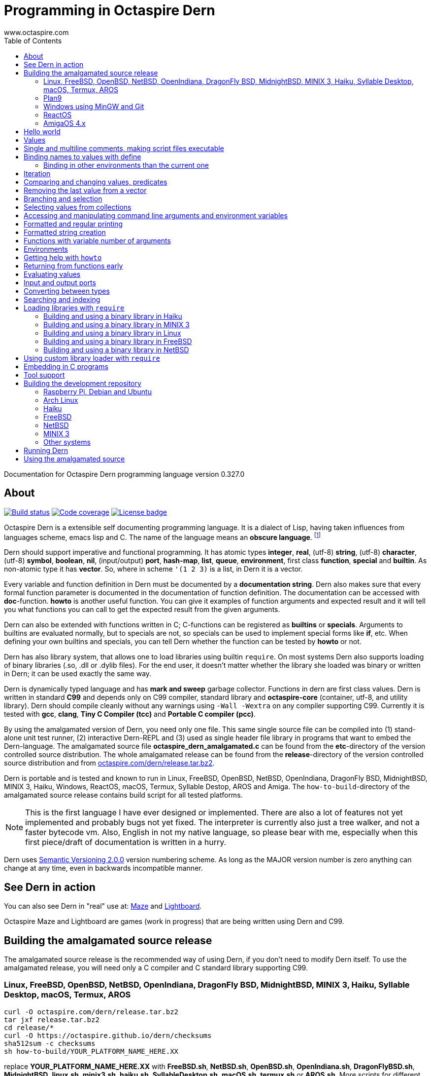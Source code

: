 Programming in Octaspire Dern
=============================
:author: www.octaspire.com
:lang: en
:toc:
:source-highlighter: pygments

Documentation for Octaspire Dern programming language version 0.327.0

== About

++++
<a href="https://travis-ci.org/octaspire/dern"><img src="https://travis-ci.org/octaspire/dern.svg?branch=master" alt="Build status" /></a>
<a href="https://octaspire.io/dern/coverage"><img src="https://img.shields.io/badge/coverage-80\%25-red.svg?colorB=aaaa00" alt="Code coverage" /></a>
<a href="https://choosealicense.com/licenses/apache-2.0/"><img src="https://img.shields.io/badge/License-Apache%202.0-blue.svg" alt="License badge" /></a>
++++

Octaspire Dern is a extensible self documenting programming language.
It is a dialect of Lisp, having taken influences from
languages scheme, emacs lisp and C. The name of the language means
an *obscure language*. footnote:[https://en.wiktionary.org/wiki/dern]

Dern should support imperative and functional programming. It has atomic types
*integer*, *real*, (utf-8) *string*, (utf-8) *character*, (utf-8) *symbol*, *boolean*,
*nil*, (input/output) *port*, *hash-map*, *list*, *queue*, *environment*, first class *function*,
*special* and *builtin*. As non-atomic type it has *vector*. So, where in scheme `'(1 2 3)`
is a list, in Dern it is a vector.

Every variable and function definition in Dern must be documented by a
*documentation string*. Dern also makes sure that every formal function
parameter is documented in the documentation of function definition.
The documentation can be accessed with *doc*-function. *howto* is
another useful function. You can give it examples of function arguments
and expected result and it will tell you what functions you can call to
get the expected result from the given arguments.

Dern can also be extended with functions written in C; C-functions can be registered
as *builtins* or *specials*. Arguments to builtins are evaluated normally, but to specials
are not, so specials can be used to implement special forms like *if*, etc. When
defining your own builtins and specials, you can tell Dern whether the function
can be tested by *howto* or not.

Dern has also library system, that allows one to load libraries using builtin `require`.
On most systems Dern also supports loading of binary libraries (.so, .dll or .dylib  files). For the
end user, it doesn't matter whether the library she loaded was binary or written in Dern;
it can be used exactly the same way.

Dern is dynamically typed language and has *mark and sweep* garbage collector. Functions
in dern are first class values. Dern is written in standard *C99* and depends only on C99 compiler,
standard library and *octaspire-core* (container, utf-8, and utility library). Dern should
compile cleanly without any warnings using `-Wall -Wextra` on any compiler supporting C99.
Currently it is tested with *gcc*, *clang*, *Tiny C Compiler (tcc)* and *Portable C compiler
(pcc)*.

By using the amalgamated version of Dern, you need only one file. This same single source file
can be compiled into (1) stand-alone unit test runner, (2) interactive Dern-REPL and (3) used
as single header file library in programs that want to embed the Dern-language. The amalgamated
source file *octaspire_dern_amalgamated.c* can be found from the *etc*-directory of the
version controlled source distribution. The whole amalgamated release can be found from
the *release*-directory of the version controlled source distribution and from
http://www.octaspire.com/dern/release.tar.bz2[octaspire.com/dern/release.tar.bz2].

Dern is portable and is tested and known to run in Linux, FreeBSD, OpenBSD, NetBSD,
OpenIndiana, DragonFly BSD, MidnightBSD, MINIX 3, Haiku, Windows, ReactOS, macOS, Termux,
Syllable Destop, AROS and Amiga.
The `how-to-build`-directory of the amalgamated source release contains build script
for all tested platforms.

[NOTE]
This is the first language I have ever designed or implemented. There
are also a lot of features not yet implemented and probably bugs not yet fixed. The interpreter
is currently also just a tree walker, and not a faster bytecode vm.
Also, English in not my native language, so please bear with me, especially
when this first piece/draft of documentation is written in a hurry.

Dern uses
http://semver.org[Semantic Versioning 2.0.0] version numbering scheme.
As long as the MAJOR version number is zero anything can change at any time,
even in backwards incompatible manner.

== See Dern in action

++++
<script type="text/javascript" src="https://asciinema.org/a/123972.js" id="asciicast-123972" async></script>
++++

You can also see Dern in "real" use at:
http://www.octaspire.com/maze[Maze] and http://www.octaspire.com/lightboard[Lightboard].

Octaspire Maze and Lightboard are games (work in progress) that are being written using Dern and C99.



== Building the amalgamated source release

The amalgamated source release is the recommended way of using Dern, if you don't need to
modify Dern itself. To use the amalgamated release, you will need only a C compiler and
C standard library supporting C99.

=== Linux, FreeBSD, OpenBSD, NetBSD, OpenIndiana, DragonFly BSD, MidnightBSD, MINIX 3, Haiku, Syllable Desktop, macOS, Termux, AROS

:source-highlighter: pygments
:pygments-style: colorful
:pygments-linenums-mode: inline
[source,bash]
----
curl -O octaspire.com/dern/release.tar.bz2
tar jxf release.tar.bz2
cd release/*
curl -O https://octaspire.github.io/dern/checksums
sha512sum -c checksums
sh how-to-build/YOUR_PLATFORM_NAME_HERE.XX
----

replace *YOUR_PLATFORM_NAME_HERE.XX* with *FreeBSD.sh*, *NetBSD.sh*, *OpenBSD.sh*,
*OpenIndiana.sh*, *DragonFlyBSD.sh*, *MidnightBSD*, *linux.sh*, *minix3.sh*,
*haiku.sh*, *SyllableDesktop.sh*, *macOS.sh*, *termux.sh* or *AROS.sh*.
More scripts for different platforms will be added later.



=== Plan9

:source-highlighter: pygments
:pygments-style: colorful
:pygments-linenums-mode: inline
[source,bash]
----
hget http://octaspire.com/dern/release.tar.bz2 > release.tar.bz2
tar xf release.tar.bz2
cd release/*
rc how-to-build/Plan9.sh
----

Please note, that Dern in Plan9 is currently EXPERIMENTAL, can crash and should be used only for
testing and development/fixing purposes.


=== Windows using MinGW and Git

* Download and install *MinGW* from
http://www.mingw.org[www.mingw.org] into a directory, for example into `C:\MinGW`.
Install *GCC* compiler.
Add `MinGW\bin` into the `PATH`
(for example, if you installed into `C:\MinGW`, add `C:\MinGW\bin` into the `PATH`).

* Download and install *Git for Windows* from
https://git-scm.com/download/win[https://git-scm.com/download/win].

* Start *Git Bash* and run the following commands:

:source-highlighter: pygments
:pygments-style: colorful
:pygments-linenums-mode: inline
[source,bash]
----
git clone https://github.com/octaspire/dern.git
cd dern/release
how-to-build/windows.sh
----

* Start *Windows Command Prompt* and change directory to the same release directory, as
above. Run examples and programs in the *Command Prompt* window
(NOT in the Git Bash window).



=== ReactOS

* Use *ReactOS Applications Manager* to install *CodeBlocks with GCC compiler* and *a web browser* and
*7-Zip*. Remember the path where you installed CodeBlocks. Add *CodeBlocks\MinGW\bin* and
*CodeBlocks\MinGW* into the *PATH*.
Use a web browser to download Dern release from
https://octaspire.io/dern/release.tar.bz2[https://octaspire.io/dern/release.tar.bz2].
Extract the file two times using 7-Zip, first into *release.tar* and then into *release*.
Go to the path where you extracted the archive and into the *version-x.y.z* directory.
Run command *how-to-build\ReactOS.bat*. If you need, you can download curses and SDL2
libraries and headers from
https://octaspire.io/dern/windeps.zip[https://octaspire.io/dern/windeps.zip].
Extract the archive and move the contents into the *version-x.y.z* directory.



=== AmigaOS 4.x

Download and install http://www.hyperion-entertainment.biz/index.php/downloads?view=download&layout=form&file=82[AmigaOS SDK]
Download and extract
http://aminet.net/util/arc/bzip2.lha[bzip2] to get `bzip2_68k` executable.
Download the 
http://octaspire.com/dern/release.tar.bz2[amalgamated Dern source release].

Open Shell window and run the following commands:

:source-highlighter: pygments
:pygments-style: colorful
:pygments-linenums-mode: inline
[source,bash]
----
bzip2_68k -dk release.tar.bz2
tar xf release.tar
cd release/#?
sh how-to-build/AmigaOS41.sh
----



== Hello world

Here we have a version of the classic 'Hello World'-program in Octaspire Dern.
Instead of just printing 'Hello, World!', it is a bit more complex to give
you some feeling for the language. If you are in Unix-like system and
have *octaspire-dern-repl* in somewhere on your PATH, you can make the
script executable using the shebang. You can also run the file by
`octaspire-dern-repl hello-world.dern` or by writing it or parts
of it directly to the interactive REPL.

:source-highlighter: pygments
:pygments-style: colorful
:pygments-linenums-mode: inline
[source,dern]
.hello-world.dern
----
#!/usr/bin/env octaspire-dern-repl
This is a multiline comment.    !#

; 1. Print once 'Hello, World!' and newline
(println [Hello, World!])
(println)

; 2. Print 11 times 'Hello x World!' where x goes from 0 to 10
(for i from 0 to 10 (println [Hello {} World!] i))
(println)

; 3. Print greetings to everybody on the vector
(define names as '(John Alice Mark) [Christmas card list])
(for i in names (println [Happy holidays, {}!] i))
(println)

; 4. Add new name, 'Lola', to the names to be greeted
(+= names 'Lola)
(for i in names (println [Happy holidays, {}!] i))
(println)

; 5. Remove one name 'Mark', from the names to be greeted
(-= names 'Mark)
(for i in names (println [Happy holidays, {}!] i))
(println)

; 6. Define new function to greet people and use it
(define greeter as (fn (greeting name)
    (println [{}, {}!] greeting name))
  [My greeter function] '(greeting [the greeting] name [who to greet]) howto-no)

(greeter 'Hi 'Alice)

; 7. Redefine greeter-function with early exit using 'return'
(define grumpy as true [is our hero grumpy, or not])

(define greeter as (fn (greeting name)
    (if grumpy (return [I am grumpy and will not greet anyone. Hmpfh!]))
    (println [{}, {}!] greeting name)
    (string-format [I greeted "{}", as requested] name))
  [My greeter function] '(greeting [the greeting] name [who to greet]) howto-no)

(println (greeter 'Hi 'Alice))
(= grumpy false)
(println (greeter 'Hi 'Alice))
(println)

; 8. Add names and custom greetings into a hash map and use it to greet people
(define names as (hash-map 'John 'Hi
                           'Lola 'Hello
                           'Mike 'Bonjour)
                        [My custom greetings])

(for i in names (greeter (ln@ i 1) (ln@ i 0)))
----


== Values

:source-highlighter: pygments
:pygments-style: colorful
:pygments-linenums-mode: inline
[source,dern]
----
 128              ; These are integers
-100
 3.14             ; These are real
-1.12
[Hello]           ; These are strings (utf-8)
[Hell|6F|]        ; Hello
[Hello|newline|]  ; Hello and newline
[私はガラスを食べられます。それは私を傷つけません。]
|a|               ; These are characters (utf-8)
|newline|         ; \n
|tab|             ; \t
|bar|             ; |
|string-start|    ; [
|string-end|      ; ]
|61|              ; a in hexadecimal notation
|7A|              ; z in hexadecimal notation
|30DC|            ; ボ in hexadecimal notation (katakana letter BO)
true              ; These are booleans
false
nil               ; Nil
'(1 2 |a| [cat])                                   ; These are vectors
'()
(hash-map 'John [likes cats]                       ; This is hash map
          'Lisa [likes dogs]
          'Mike '([likes numbers] 1 2 3 4)
           1    |a|
           [Hi] 2)
----

The text after character `;` is a *single line comment*. Single line comments run until the end
of the line. Dern has also *multiline comments* that are written between `\#!` and `!#`.
Note that string delimiters in Dern are `[` and `]` and not `"`;
this way dern code can be written inside C-programs without escaping.

Strings can be embedded in strings like this:


:source-highlighter: pygments
:pygments-style: colorful
:pygments-linenums-mode: inline
[source,dern]
----
[this is a string |string-start|and here is another inside it|string-end|]
----

This can be useful sometimes, for example, if you need to evaluate a string as a program and need it to have
strings inside.



== Single and multiline comments, making script files executable

Below are examples of single and multiline comments:

:source-highlighter: pygments
:pygments-style: colorful
:pygments-linenums-mode: inline
[source,dern]
----
; This is single line comment.

#! This is multiline comment.
   It can contain multiple lines...
   ... !#
----

Multiline comments can be used to make script files executable in UNIX-like systems:

:source-highlighter: pygments
:pygments-style: colorful
:pygments-linenums-mode: inline
[source,dern]
----
#!/usr/bin/env octaspire-dern-repl
!#

(println [Hello World])
----


== Binding names to values with define

:source-highlighter: pygments
:pygments-style: colorful
:pygments-linenums-mode: inline
[source,dern]
----
(define pi as 3.14 [value for pi])
(define names as '(John Lisa Mark) [names list])
(define double as (fn (x) (* 2 x)) [doubles numbers] '(x [this is doubled]) howto-ok)
----

Here we bind three values to a name: one real, one vector and one function taking one argument.
Here is an example of using those names:

:source-highlighter: pygments
:pygments-style: colorful
:pygments-linenums-mode: inline
[source,dern]
----
pi
names
(double 1)
----

And to see the documentation for these values:

:source-highlighter: pygments
:pygments-style: colorful
:pygments-linenums-mode: inline
[source,dern]
----
(doc pi)
(doc names)
(doc double)
----

The documentation of the function contains also documentation for the parameters. 

Function `doc` can also be used with builtins and specials defined by the standard
library or user in C.

[NOTE]
Please note that at the time of writing most of the functions
in Dern's standard library are not yet documented properly. This is a work in progress.


=== Binding in other environments than the current one

By using an explicit environment argument as the first argument to `define`, we can bind
names to values in other environments than the current one. Example:

:source-highlighter: pygments
:pygments-style: colorful
:pygments-linenums-mode: inline
[source,dern]
----
(define myEnv as (env-new) [my own environment])
(define pi as 3.14 [value for pi] in myEnv)

pi                  ; <error>: Unbound symbol 'pi'
(eval pi myEnv)     ; 3.14
----

In the example above, `pi` is undefined in the current (global) environment, but it
is defined in the `myEnv`-environment. We use special `eval` to evaluate `pi` in the
`myEnv`-environment.


== Iteration

Dern has two looping constructs: `while` and `for`. For can be used numerically, with a
container (vector, string, hash-map, etc.) and with (input) *ports*. Below is couple of examples:

:source-highlighter: pygments
:pygments-style: colorful
:pygments-linenums-mode: inline
[source,dern]
----
(define i as 0 [my counter])
(while (<= i 10) (println [Counting at {}...] i) (++ i))
----

Numerical for:

:source-highlighter: pygments
:pygments-style: colorful
:pygments-linenums-mode: inline
[source,dern]
----
(for i from 0 to 10 (println [Hello {} World!] i))
----

Container for:

:source-highlighter: pygments
:pygments-style: colorful
:pygments-linenums-mode: inline
[source,dern]
----
(define names as '(John Mark Lisa) [names list])
(for i in names (println [Hello {} World!] i))
----

Both the *numerical for* and *container for* support the use of optional `step` to change the
way the iterator is incremented:

:source-highlighter: pygments
:pygments-style: colorful
:pygments-linenums-mode: inline
[source,dern]
----
(for i from 0 to 10 step 3 (println [Hello {} World!] i))

(define names as '(John Mark Lisa) [names list])
(for i in names step 2 (println [Hello {} World!] i))
----


== Comparing and changing values, predicates

Here are few examples:

:source-highlighter: pygments
:pygments-style: colorful
:pygments-linenums-mode: inline
[source,dern]
----
(<  1 2)   ; true
(<  2 2)   ; false
(>  2 1)   ; true
(<= 1 1)   ; true
(>= 1 1)   ; true
(== 3 3)   ; true
(== 3 1)   ; false
(!= 3 1)   ; true
(+ 1)      ;  1
(+ 1 1)    ;  2
(- 1)      ; -1
(- 1 2 3)  ; -4

(not true)     ; false

(uid +)        ; unique id of +
(=== + +)      ; compare using unique id

(len '(1 2 3))          ; length of vector:   3
(len [abc])             ; length of string:   3
(len (hash-map 1 |a|))  ; length of hash-map: 1

(define number as 1 [my number])
(++ number)                      ; number is 2
(-- number)                      ; number is 1
(+= number 2)                    ; number is 3

(+ [Hello] [ ] [World.] [ Bye.]) ; Hello World. Bye.

(define greeting as [Hello] [my greeting])
(+= greeting [ World!])                 ; Hello World!
(+= greeting |!|)                       ; Hello World!!

(+= '(1 2 3) '(4 5 6))                  ; (1 2 3 (4 5 6))

(define capitals as (hash-map [United Kingdom] [London] [Spain] [Madrid]) [country -> capital])
(+= capitals [Nepal] [Kathmandu])
(+= capitals '([Norway] [Oslo] [Poland] [Warsaw]))
(+= capitals (hash-map [Peru] [Lima]))

(-= 10 1 2 3)                 ; 4
(-= |x| 2)                    ; |v|
(-= |x| |!|)                  ; |W|
(-= [abba] |a|)               ; [bb]
(-= (hash-map 1 |a| 2 |b|) 1) ; (hash-map 2 |b|)
(-= '(1 1 2 2 3) 1 2)         ; (3)

(define v as '(1 2 3 3) [v])
(-= v (ln@ v -1))             ; (1 2)

(define v as '(1 2 3 3) [v])
(-== v (ln@ v -1))            ; (1 2 3)
----

Operators `++`, `--`, `+=`, `-=`, `==` and `!=` are similar to those in C. Note also that
*the operands need not to be numbers*. You can, for example, use `+=` to push values to the
back of a vector, add characters into a string, write values into a port, etc.
`-==` removes values from a supported collection by comparing the unique identifiers
of values. It removes only values that are the same (equal values might not be the
same).

[WARNING]
All the examples above should work, but support for non-numeric types is not finished
on most of the operators. Using those operators with non-numeric arguments
aborts the program or returns error. Complete support for non numeric operands
for the above operators should be implemented in the standard library eventually.



== Removing the last value from a vector

Compare these two cases:

:source-highlighter: pygments
:pygments-style: colorful
:pygments-linenums-mode: inline
[source,dern]
----
(define v as '(1 2 3 3) [v])
(-= v (ln@ v -1))             ; (1 2)

(define v as '(1 2 3 3) [v])
(-== v (ln@ v -1))            ; (1 2 3)
----

The last example removes really only the last value (compared using `===`).
The first example removes all the values that are equal to the last value
(compared using `==`).

Values can be removed this way from any position by using different indices.
As with other functions, negative indices count from the end of the collection
and positive from the beginning.

More efficient way of removing the last value from a collection is to use
the builtin `pop-back`:

:source-highlighter: pygments
:pygments-style: colorful
:pygments-linenums-mode: inline
[source,dern]
----
(define v as '(1 2 3 3) [v])
(pop-back v)                  ; (1 2 3)
----



== Branching and selection

Here are some examples using `if`:

:source-highlighter: pygments
:pygments-style: colorful
:pygments-linenums-mode: inline
[source,dern]
----
(if true  [Yes])         ; Yes
(if false [Yes])         ; nil
(if false [Yes] [No])    ; No

(if true  (println [Yes]) (println [No]))         ; Prints Yes

(if true  (do (println [Yes]) (println [OK])))    ; Prints Yes|newline|OK
----


Here are some examples using `select`:

:source-highlighter: pygments
:pygments-style: colorful
:pygments-linenums-mode: inline
[source,dern]
----
(select true [Yes])            ; Yes

(select false [No]
        true  [Yes])           ; Yes

(select default [Yes])         ; Yes

(select false   [No]
        default [Yes])         ; Yes

(select false   [No]
        true    [Maybe]
        default [Yes])         ; Maybe

(select false [Yes])           ; nil


(define f1 as (fn () true)  [f1] '() howto-no)
(define f2 as (fn () false) [f2] '() howto-no)

(select (f1)  [Yes]
        (f2)  [No]
        false [Maybe])                      ; Yes

(select (f1)  (println [Sun is shining])
        (f2)  (println [It rains])
        false [Maybe]
        false 2
        false 3.14
        false |a|
        false [There can be as many selectors as needed])   ; Prints: Sun is shining
----




== Selecting values from collections

Values can be selected from collections using `ln@` and copied with `cp@`.
`ln@` is pronounced *link at* and `cp@` is pronounced *copy at*.

:source-highlighter: pygments
:pygments-style: colorful
:pygments-linenums-mode: inline
[source,dern]
----
(++ (ln@ '(1 2 3) 1))                  ; 3
(+= (cp@ [abc] 1) 2))                  ; |d|
(ln@ (hash-map |a| [abc]) |a| 'hash)   ; [abc]
(ln@ (hash-map |a| [abc]) 0   'index)  ; [abc]
----




== Accessing and manipulating command line arguments and environment variables

This section is not ready yet. See the example below. More information will
be added later.

:source-highlighter: pygments
:pygments-style: colorful
:pygments-linenums-mode: inline
[source,dern]
----
(host-get-command-line-arguments)
(host-get-environment-variables)
----





== Formatted and regular printing

Here are few examples:

:source-highlighter: pygments
:pygments-style: colorful
:pygments-linenums-mode: inline
[source,dern]
----
(print   [Hi])   ; Prints Hi without newline
(println [Hi])   ; Prints Hi and newline

(define name1  as 'Jim   [some name 1])
(define name2  as 'Alice [some name 2])
(define number as 30     [some number])

(println [Hi {} and {}! It is {} degrees outside.] name1 name2 number)  ; Prints Hi Jim and Alice! It is 30 degrees outside.
----

== Formatted string creation

Here are few examples:

:source-highlighter: pygments
:pygments-style: colorful
:pygments-linenums-mode: inline
[source,dern]
----
(define name1  as 'Jim   [some name 1])
(define name2  as 'Alice [some name 2])
(define number as 30     [some number])

(string-format [Hi {} and {}! It is {} degrees outside.] name1 name2 number)  ; Creates a sting [Hi Jim and Alice! It is 30 degrees outside.]
----


== Functions with variable number of arguments

Here are few examples:

:source-highlighter: pygments
:pygments-style: colorful
:pygments-linenums-mode: inline
[source,dern]
----
(define f as (fn (x ...) x) [f] '(x [x] ... [varargs]) howto-no)

(f 1 2 3)   ; (1 2 3)


(define f as (fn (x y ...) (println x) (println y)) [f] '(x [x] y [rest of the args] ... [varargs]) howto-no)

(f 1 2 3)   ; Prints 1|newline|(2 3)
----

== Environments

Here are few examples:

:source-highlighter: pygments
:pygments-style: colorful
:pygments-linenums-mode: inline
[source,dern]
----
(env-global)
(env-current)
(env-new)
----



== Getting help with `howto`

Function `howto` can be used for asking howto do something. It is given first the arguments and then the expected result. It returns a vector containing
a listing of forms to do the task. Not all functions support `howto`, but many do. Usually functions supporting `howto` should not have (large) side effects.
When writing Dern functions, one has to decide whether those functions should support `howto` or not.

Here is small example:

:source-highlighter: pygments
:pygments-style: colorful
:pygments-linenums-mode: inline
[source,dern]
----
; Enter these forms into the REPL
(howto 1 2 3)                              ; ((+ 1 2) (+ 2 1))
(howto [a] [b] [ab])                       ; ((+ [a] [b]))
(howto '(John Mike Alice Lola) 0 'John)
; ((ln@ (quote (John Mike Alice Lola)) 0) (cp@ (quote (John Mike Alice Lola)) 0))
(howto '(John Mike Alice Lola) 'Lola '(3))
; ((find (quote (John Mike Alice Lola)) (quote Lola)))


; Or print them
(println (howto 1 2 3))                              ; prints ((+ 1 2) (+ 2 1))
(println (howto [a] [b] [ab]))                       ; prints ((+ [a] [b]))
(println (howto '(John Mike Alice Lola) 0 'John))
; prints ((ln@ (quote (John Mike Alice Lola)) 0) (cp@ (quote (John Mike Alice Lola)) 0))
(println (howto '(John Mike Alice Lola) 'Lola '(3)))
; prints ((find (quote (John Mike Alice Lola)) (quote Lola)))
----




== Returning from functions early

The value of the last expression of function is usually the return value from that function.
However, by using `return` one can return early and have multiple exit points from a function.
Small example:

:source-highlighter: pygments
:pygments-style: colorful
:pygments-linenums-mode: inline
[source,dern]
----
(define errorCode as 1 [0 means no error.])

(define start-engine as (fn ()
    (if (!= errorCode 0) (return [Cannot start the engine]))
    ; .... Start the engine here...) [Start engine if all OK] '() howto-no)
----

`Return` can be called with zero or one argument. If no arguments are given, then `return`
will return the value `nil`. Short example:

:source-highlighter: pygments
:pygments-style: colorful
:pygments-linenums-mode: inline
[source,dern]
----
((fn () (return nil)))   ; Evaluates into 'nil'.
((fn () (return)))       ; Evaluates into 'nil'.
----


== Evaluating values

Special `eval` can be used to evaluate a given value. It can be called with one or two arguments.
The second argument, if present, must be an environment that is used while evaluating. If no
environment is given, the global environment is used instead.

`Eval` is useful, for example, in situations where you build the name of the function to be
called at runtime. Small example:

:source-highlighter: pygments
:pygments-style: colorful
:pygments-linenums-mode: inline
[source,dern]
----
(define level-next as (fn ()
    (level-reset)

    (define lnum as (+ level-current-number 1) [level number])

    (if (> lnum number-of-levels) (= lnum 1))

    (define name-of-fn-to-call as 'level- [name of the level builder function to call])
    (+= name-of-fn-to-call lnum)
    (eval ((eval name-of-fn-to-call)))) [next level] '() howto-no)
----

== Input and output ports

Input and output can be done through ports. Ports can be created and attached to different
sources and sinks of data (for example the file system).

Here is small example:

:source-highlighter: pygments
:pygments-style: colorful
:pygments-linenums-mode: inline
[source,dern]
----
(define f as (io-file-open [/path/goes/here.xy]) [f])

(port-read f)
(port-read f 3)

(port-write f 65)
(port-write f '(65 66 67))
----

Ports can be explicitly closed, but it is not required; port will close automatically when the
garbage collector collects it. Some ports might also support *seeking*, *distance measurement*,
*length measurement* and *flushing*. Here is another small example:

:source-highlighter: pygments
:pygments-style: colorful
:pygments-linenums-mode: inline
[source,dern]
----
(define f as (io-file-open [/path/goes/here.xy]) [f])

(port-seek f -1)  ; Seek to the end
(port-write f 65)

(port-seek f 0)   ; Seek to the beginning
(port-write f 65)

(port-seek f -2)  ; Seek to one octet from the end
(port-write f 66)

(port-seek f 1)   ; Seek to one octet from the beginning
(port-write f 65)

(port-seek f  1 'from-current)  ; Seek one octet forward  from the current position
(port-seek f -1 'from-current)  ; Seek one octet backward from the current position

(port-dist f)     ; Tell the distance (in octets) from the beginning of the port

(port-length f)   ; Tell the size (in octets) of the port

(port-flush f)    ; Buffer is flushed to disk. Happens also automatically on close.
(port-close f)    ; Close port. This happens also automatically.

(port-length f)   ; -1
----

Input ports can be iterated with `for` in similar way that containers are iterated:

:source-highlighter: pygments
:pygments-style: colorful
:pygments-linenums-mode: inline
[source,dern]
----
(define f as (io-file-open [/path/goes/here.xy]) [f])

(for i in f (println i))           ; Print every octet

(port-seek f 0)                    ; Seek to the beginning
(for i in f step 2 (println i))    ; Print every other octet

(port-seek f 0)                    ; Seek to the beginning
(for i in f step 3 (println i))    ; Print every third octet
----

`io-file-open` will open a file for reading and writing, `input-file-open` will open a file
only for reading and `output-file-open` will open file only for writing.

Below is short example about querying a port for supported operations:

:source-highlighter: pygments
:pygments-style: colorful
:pygments-linenums-mode: inline
[source,dern]
----
(define f as (io-file-open [/path/goes/here.xy]) [f])

(port-supports-output? f)          ; true
(port-supports-input?  f)          ; true

(define f as (output-file-open [/path/goes/here.xy]) [f])

(port-supports-output? f)          ; true
(port-supports-input?  f)          ; false

(define f as (input-file-open [/path/goes/here.xy]) [f])

(port-supports-output? f)          ; false
(port-supports-input?  f)          ; true
----

You can use `port-write` and `+=` to write to a port octets with values `integer`, `character`,
`string` and `vector` of these types. Example:

:source-highlighter: pygments
:pygments-style: colorful
:pygments-linenums-mode: inline
[source,dern]
----
(define f as (io-file-open [/path/goes/here.xy]) [f])

(+= f |a| |b| [ cat] |!|)  ; ab cat!

(port-write f '(65 |A| [ Hi!])) ; AA Hi!
----



== Converting between types

TODO


== Searching and indexing


:source-highlighter: pygments
:pygments-style: colorful
:pygments-linenums-mode: inline
[source,dern]
----
(define names as '(Mike John Lola Alice Lola) [names])

(println (find names 'Mike))  ; prints (0)
(println (find names 'John))  ; prints (1)
(println (find names 'Lola))  ; prints (2 4)

(println (find names 'Mike 'John 'Lola))  ; prints ((0) (1) (2 4))


(define rooms as (hash-map 'Mike 100 'John 101 'Lola '(102 103) 'Alice 104) [room numbers])

(println (find rooms 'Mike))    ; prints 100
(println (find rooms 'Lola))    ; prints (102 103)
(println (find rooms 'Nobody))  ; prints nil


(println (find [012345 abc abc abc] [abc]))  ; prints (7 11 15)
(println (find [012345] |3|))                ; prints (3)
----

TODO



== Loading libraries with `require`

Dern has support for loading libraries or "plugins" during run time with the builtin `require`.
Before loading the requested library, `require` checks whether the library is already loaded,
and loads it only if it isn't already loaded.

It first tries to find a source library (.dern file) with the given name. If it finds, it loads
that. Next it tries to find a binary library (.so file in Unix) and loads that if found.

So, in the example below, `require` tries first to find file named *mylib.dern* and then,
if the system is Unix, file named *libmylib.so*.

Here is small example:

:source-highlighter: pygments
:pygments-style: colorful
:pygments-linenums-mode: inline
[source,dern]
----
(require 'mylib)
(mylib-say [Hello world from library])
----

If `mylib`-library is required later again, there is no need to search and load it again, because
`require` know that a library with that name is already loaded.

Below is a small example of a binary library for *Linux*, *FreeBSD*, *NetBSD*, *Haiku* and
*MINIX 3* systems.

:source-highlighter: pygments
:pygments-style: colorful
:pygments-linenums-mode: inline
[source,c]
.mylib.c
----
/***
  To build this file into a shared library in Linux system:

  gcc -c -fPIC mylib.c -I ../../../include -I ../../../external/octaspire_core/include
  gcc -shared -o libmylib.so mylib.o
***/
#include <stdio.h>
#include <octaspire/core/octaspire_helpers.h>
#include "octaspire/dern/octaspire_dern_vm.h"
#include "octaspire/dern/octaspire_dern_environment.h"

octaspire_dern_value_t *mylib_say(
    octaspire_dern_vm_t *vm,
    octaspire_dern_value_t *arguments,
    octaspire_dern_value_t *environment)
{
    OCTASPIRE_HELPERS_UNUSED_PARAMETER(environment);

    if (octaspire_dern_value_as_vector_get_length(arguments) != 1)
    {
        return octaspire_dern_vm_create_new_value_error_from_c_string(
            vm,
            "mylib-say expects one argument");
    }

    octaspire_dern_value_t const * const messageVal =
        octaspire_dern_value_as_vector_get_element_at_const(arguments, 0);

    if (messageVal->typeTag != OCTASPIRE_DERN_VALUE_TAG_STRING)
    {
        return octaspire_dern_vm_create_new_value_error_from_c_string(
            vm,
            "mylib-say expects string argument");
    }

    printf("%s\n", octaspire_dern_value_as_string_get_c_string(messageVal));

    return octaspire_dern_vm_create_new_value_boolean(vm, true);
}

bool mylib_init(octaspire_dern_vm_t * const vm, octaspire_dern_environment_t * const targetEnv)
{
    octaspire_helpers_verify(vm && targetEnv);

    if (!octaspire_dern_vm_create_and_register_new_builtin(
        vm,
        "mylib-say",
        mylib_say,
        1,
        "mylib says something",
        targetEnv))
    {
        return false;
    }

    return true;
}
----

See directory doc/examples/plugin in the source distribution for an example with Makefiles
for different systems.


=== Building and using a binary library in Haiku

Run these commands from the *build*-directory of the source distribution:

:source-highlighter: pygments
:pygments-style: colorful
:pygments-linenums-mode: inline
[source,bash]
----
make -C ../doc/examples/plugin -f Makefile.Haiku
LIBRARY_PATH=$LIBRARY_PATH:../doc/examples/plugin ./octaspire-dern-repl -c
----

Write into the REPL:

:source-highlighter: pygments
:pygments-style: colorful
:pygments-linenums-mode: inline
[source,dern]
----
(require 'mylib)
(mylib-say [Hello world from library])
----


=== Building and using a binary library in MINIX 3

Run these commands from the *build*-directory of the source distribution:

:source-highlighter: pygments
:pygments-style: colorful
:pygments-linenums-mode: inline
[source,bash]
----
make -C ../doc/examples/plugin -f Makefile.MINIX3
LD_LIBRARY_PATH=../doc/examples/plugin ./octaspire-dern-repl -c
----

Write into the REPL:

:source-highlighter: pygments
:pygments-style: colorful
:pygments-linenums-mode: inline
[source,dern]
----
(require 'mylib)
(mylib-say [Hello world from library])
----


=== Building and using a binary library in Linux

Run these commands from the *build*-directory of the source distribution:

:source-highlighter: pygments
:pygments-style: colorful
:pygments-linenums-mode: inline
[source,bash]
----
make -C ../doc/examples/plugin
LD_LIBRARY_PATH=../doc/examples/plugin ./octaspire-dern-repl -c
----

Write into the REPL:

:source-highlighter: pygments
:pygments-style: colorful
:pygments-linenums-mode: inline
[source,dern]
----
(require 'mylib)
(mylib-say [Hello world from library])
----


=== Building and using a binary library in FreeBSD

Run these commands from the *build*-directory of the source distribution:

:source-highlighter: pygments
:pygments-style: colorful
:pygments-linenums-mode: inline
[source,bash]
----
make -C ../doc/examples/plugin -f Makefile.FreeBSD
LD_LIBRARY_PATH=../doc/examples/plugin ./octaspire-dern-repl -c
----

Write into the REPL:

:source-highlighter: pygments
:pygments-style: colorful
:pygments-linenums-mode: inline
[source,dern]
----
(require 'mylib)
(mylib-say [Hello world from library])
----



=== Building and using a binary library in NetBSD

Run these commands from the *build*-directory of the source distribution:

:source-highlighter: pygments
:pygments-style: colorful
:pygments-linenums-mode: inline
[source,bash]
----
make -C ../doc/examples/plugin
LD_LIBRARY_PATH=../doc/examples/plugin ./octaspire-dern-repl -c
----

Write into the REPL:

:source-highlighter: pygments
:pygments-style: colorful
:pygments-linenums-mode: inline
[source,dern]
----
(require 'mylib)
(mylib-say [Hello world from library])
----




== Using custom library loader with `require`

Sometimes you might want to override the default library searching and loading
functionality and use a custom loader instead. For example, when writing a game
that contains all the resources in a compressed archive or inside the executable
program, or maybe the library must be first downloaded through a socket.


:source-highlighter: pygments
:pygments-style: colorful
:pygments-linenums-mode: inline
[source,c]
.main.c
----
// ...

octaspire_input_t *my_custom_loader(
    char const * const name,
    octaspire_memory_allocator_t * const allocator)
{
    if (strcmp("test1.dern", name) == 0)
    {
        return octaspire_input_new_from_c_string(
            "(define f1 as (fn (a b) (+ a b)) [f1] '(a [a] b [b]) howto-ok)",
            allocator);
    }
    else if (strcmp("test2.dern", name) == 0)
    {
        return octaspire_input_new_from_c_string(
            "(define f2 as (fn (a b) (* a b)) [f2] '(a [a] b [b]) howto-ok)",
            allocator);
    }

    return 0;
}

int main(void)
{
    octaspire_dern_vm_config_t config = octaspire_dern_vm_config_default();
    config.preLoaderForRequireSrc = my_custom_loader;

    octaspire_dern_vm_t *vm =
        octaspire_dern_vm_new_with_config(myAllocator, myStdio, config);


    // In Dern:
    // (require 'test1)
    // (require 'test2)
    // ...
}
----




== Embedding in C programs

This section is not ready yet. In the meantime you can see Dern in "real" use at:
http://www.octaspire.com/maze[Maze] and http://www.octaspire.com/lightboard[Lightboard].

Octaspire Maze and Lightboard are games (work in progress) that are being written using Dern and C99.

== Tool support

*etc*-directory of the source distribution contains syntax files for *vim*, *emacs*,
*pygments* and *GNU source-highlight*.










== Building the development repository

To build Dern without the unit tests, replace *cmake ..* with
*cmake -DOCTASPIRE_DERN_UNIT_TEST=OFF ..* in the instructions that follow.

=== Raspberry Pi, Debian and Ubuntu

To build Dern from the regular source distribution in Raspberry Pi (Raspbian), Debian or Ubuntu (16.04 LTS) system:

:source-highlighter: pygments
:pygments-style: colorful
:pygments-linenums-mode: inline
[source,bash]
----
sudo apt-get install cmake git
git clone https://github.com/octaspire/dern.git
cd dern/build
cmake ..
make
----

=== Arch Linux

To build on Arch Linux (Arch Linux ARM) system:

:source-highlighter: pygments
:pygments-style: colorful
:pygments-linenums-mode: inline
[source,bash]
----
sudo pacman -S cmake git gcc make
git clone https://github.com/octaspire/dern.git
cd dern/build
cmake ..
make
----

=== Haiku

To build on Haiku (Version Walter (Revision hrev51127) x86_gcc2):

:source-highlighter: pygments
:pygments-style: colorful
:pygments-linenums-mode: inline
[source,bash]
----
pkgman install gcc_x86 cmake_x86
git clone https://github.com/octaspire/dern.git
cd dern/build
CC=gcc-x86 cmake ..
make
----

=== FreeBSD

To build on FreeBSD (FreeBSD-11.0-RELEASE-arm-armv6-RPI2) system:

:source-highlighter: pygments
:pygments-style: colorful
:pygments-linenums-mode: inline
[source,bash]
----
sudo pkg install git cmake
git clone https://github.com/octaspire/dern.git
cd dern/build
cmake ..
make
----



=== NetBSD

To build on NetBSD (NetBSD-7.1-i386) system:

:source-highlighter: pygments
:pygments-style: colorful
:pygments-linenums-mode: inline
[source,bash]
----
sudo pkgin install cmake git
git clone git://github.com/octaspire/dern
cd dern
perl -pi -e 's/https/git/' .gitmodules
cd build
cmake ..
make
----



=== MINIX 3

To build from the regular source distribution on MINIX 3 (minix_R3.3.0-588a35b) system:

:source-highlighter: pygments
:pygments-style: colorful
:pygments-linenums-mode: inline
[source,bash]
----
su root
pkgin install cmake clang binutils git-base
exit
git clone git://github.com/octaspire/dern
cd dern
perl -pi -e 's/https/git/' .gitmodules
cd build
cmake ..
make
----

=== Other systems

On different systems the required commands can vary. In any case, you should install
a *C compiler*, *cmake* and *git*. Depending on the system, you might need to install
also either *make* or *ninja*.

This is all there should be to it; *octaspire core* is included as a git submodule
and it should be updated and be build automatically, so when make finishes, everything
should be ready.

== Running Dern

To run the unit tests:

:source-highlighter: pygments
:pygments-style: colorful
:pygments-linenums-mode: inline
[source,bash]
----
test/octaspire-dern-test-runner
----

To start the REPL with color diagnostics (requires support for ANSI color escapes):

:source-highlighter: pygments
:pygments-style: colorful
:pygments-linenums-mode: inline
[source,bash]
----
./octaspire-dern-repl -c
----

To see the allowed options run:

:source-highlighter: pygments
:pygments-style: colorful
:pygments-linenums-mode: inline
[source,bash]
----
./octaspire-dern-repl -h
----

[NOTE]
Man pages are not ready yet.



== Using the amalgamated source

*release*-directory of the development source distribution contains
amalgamated version of the source code. All the headers, implementation
files and unit tests are concatenated with a script into a single file.
This one file is all that is needed to use Octaspire Dern. The same single file
can be used to (by giving different compiler flags):

- as an include in a project that wants to embed the Dern language
- as a stand-alone Dern REPL
- as a stand-alone unit test runner


The amalgamated source release can also be downloaded from:

- http://www.octaspire.com/dern
- https://octaspire.io/dern


